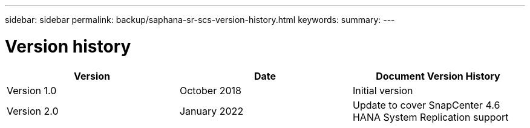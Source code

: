 ---
sidebar: sidebar
permalink: backup/saphana-sr-scs-version-history.html
keywords:
summary:
---

= Version history
:hardbreaks:
:nofooter:
:icons: font
:linkattrs:
:imagesdir: ../media

//
// This file was created with NDAC Version 2.0 (August 17, 2020)
//
// 2022-01-10 18:20:17.386762
//


|===
|Version |Date |Document Version History

|Version 1.0
|October 2018
|Initial version
|Version 2.0
|January 2022
|Update to cover SnapCenter 4.6 HANA System Replication support
|===
